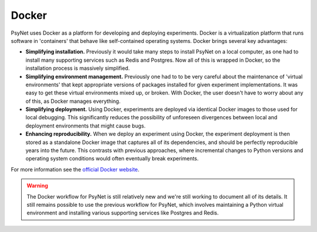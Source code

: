 .. _docker:

Docker
======

PsyNet uses Docker as a platform for developing and deploying experiments.
Docker is a virtualization platform that runs software in 'containers' that behave like
self-contained operating systems. Docker brings several key advantages:

- **Simplifying installation.** Previously it would take many steps to install PsyNet on a local computer,
  as one had to install many supporting services such as Redis and Postgres. Now all of this is wrapped in Docker,
  so the installation process is massively simplified.
- **Simplifying environment management.** Previously one had to to be very careful about the maintenance of
  'virtual environments' that kept appropriate versions of packages installed for given experiment implementations.
  It was easy to get these virtual environments mixed up, or broken. With Docker, the user doesn't have to worry
  about any of this, as Docker manages everything.
- **Simplifying deployment.** Using Docker, experiments are deployed via identical Docker images to those used
  for local debugging. This significantly reduces the possibility of unforeseen divergences between local and
  deployment environments that might cause bugs.
- **Enhancing reproducibility.**  When we deploy an experiment using Docker, the experiment deployment is then
  stored as a standalone Docker image that captures all of its dependencies, and should be perfectly reproducible
  years into the future. This contrasts with previous approaches, where incremental changes to Python versions
  and operating system conditions would often eventually break experiments.

For more information see the `official Docker website <https://www.docker.com/>`_.

.. warning::
    The Docker workflow for PsyNet is still relatively new and we're still working
    to document all of its details. It still remains possible to use the previous
    workflow for PsyNet, which involves maintaining a Python virtual environment
    and installing various supporting services like Postgres and Redis.
